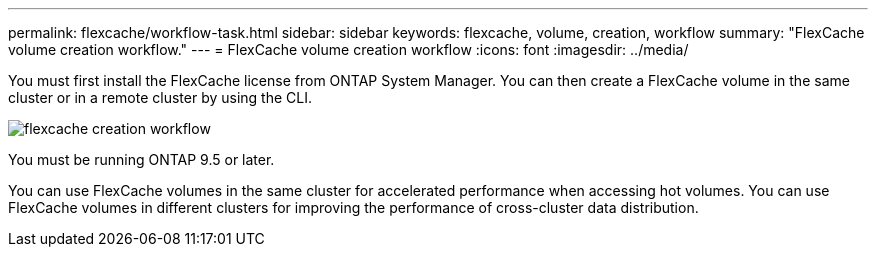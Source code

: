 ---
permalink: flexcache/workflow-task.html
sidebar: sidebar
keywords: flexcache, volume, creation, workflow
summary: "FlexCache volume creation workflow."
---
= FlexCache volume creation workflow
:icons: font
:imagesdir: ../media/

[.lead]
You must first install the FlexCache license from ONTAP System Manager. You can then create a FlexCache volume in the same cluster or in a remote cluster by using the CLI.

image::../media/flexcache-creation-workflow.gif[]

You must be running ONTAP 9.5 or later.

You can use FlexCache volumes in the same cluster for accelerated performance when accessing hot volumes. You can use FlexCache volumes in different clusters for improving the performance of cross-cluster data distribution.
